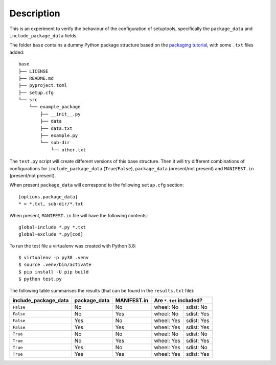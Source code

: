 Description
===========

This is an experiment to verify the behaviour of the configuration of
setuptools, specifically the ``package_data`` and ``include_package_data``
fields.

The folder ``base`` contains a dummy Python package structure based on the
`packaging tutorial`_, with some ``.txt`` files added::

    base
    ├── LICENSE
    ├── README.md
    ├── pyproject.toml
    ├── setup.cfg
    └── src
        └── example_package
            ├── __init__.py
            ├── data
            ├── data.txt
            ├── example.py
            └── sub-dir
                └── other.txt

The ``test.py`` script will create different versions of
this base structure.
Then it will try different combinations of configurations for
``include_package_data`` (``True``/``False``), ``package_data`` (present/not
present) and ``MANIFEST.in`` (present/not present).

When present ``package_data`` will correspond to the following ``setup.cfg``
section::

    [options.package_data]
    * = *.txt, sub-dir/*.txt

When present, ``MANIFEST.in`` file will have the following contents::

    global-include *.py *.txt
    global-exclude *.py[cod]

To run the test file a virtualenv was created with Python 3.8::

    $ virtualenv -p py38 .venv
    $ source .venv/bin/activate
    $ pip install -U pip build
    $ python test.py


The following table summarises the results (that can be found in the
``results.txt`` file):

+----------------------+--------------+-------------+---------------------------+
| include_package_data | package_data | MANIFEST.in | Are ``*.txt`` included?   |
+======================+==============+=============+============+==============+
| ``False``            | No           | No          | wheel: No  | sdist: No    |
+----------------------+--------------+-------------+------------+--------------+
| ``False``            | No           | Yes         | wheel: No  | sdist: Yes   |
+----------------------+--------------+-------------+------------+--------------+
| ``False``            | Yes          | No          | wheel: Yes | sdist: Yes   |
+----------------------+--------------+-------------+------------+--------------+
| ``False``            | Yes          | Yes         | wheel: Yes | sdist: Yes   |
+----------------------+--------------+-------------+------------+--------------+
| ``True``             | No           | No          | wheel: No  | sdist: No    |
+----------------------+--------------+-------------+------------+--------------+
| ``True``             | No           | Yes         | wheel: Yes | sdist: Yes   |
+----------------------+--------------+-------------+------------+--------------+
| ``True``             | Yes          | No          | wheel: Yes | sdist: No    |
+----------------------+--------------+-------------+------------+--------------+
| ``True``             | Yes          | Yes         | wheel: Yes | sdist: Yes   |
+----------------------+--------------+-------------+------------+--------------+


.. _packaging tutorial: https://packaging.python.org/tutorials/packaging-projects/
